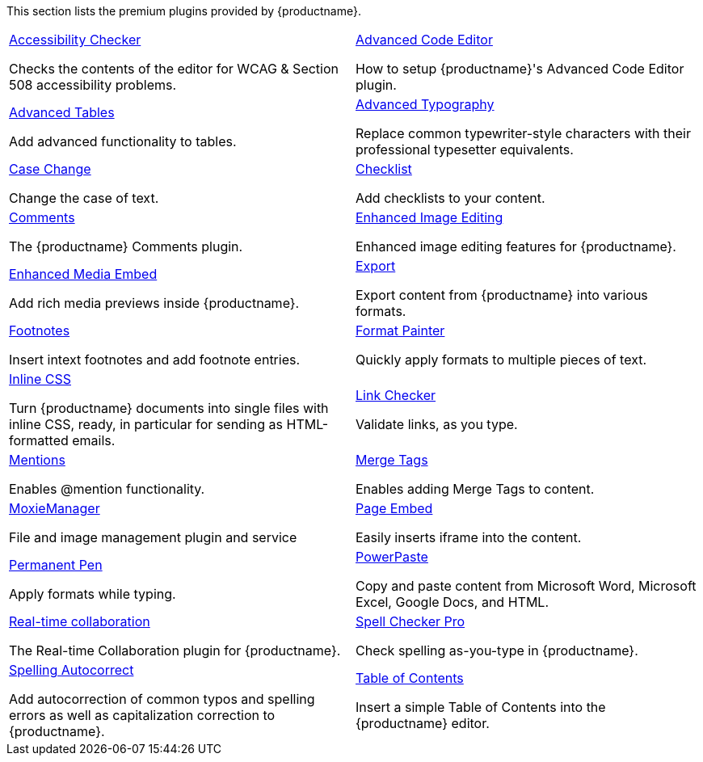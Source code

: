 This section lists the premium plugins provided by {productname}.

[cols="1,1"]
|===

a|
[.lead]
xref:a11ychecker.adoc[Accessibility Checker]

Checks the contents of the editor for WCAG & Section 508 accessibility problems.

a|
[.lead]
xref:advcode.adoc[Advanced Code Editor]

How to setup {productname}'s Advanced Code Editor plugin.

a|
[.lead]
xref:advtable.adoc[Advanced Tables]

Add advanced functionality to tables.

a|
[.lead]
xref:advanced-typography.adoc[Advanced Typography]

Replace common typewriter-style characters with their professional typesetter equivalents.

a|
[.lead]
xref:casechange.adoc[Case Change]

Change the case of text.

a|
[.lead]
xref:checklist.adoc[Checklist]

Add checklists to your content.

a|
[.lead]
xref:introduction-to-tiny-comments.adoc[Comments]

The {productname} Comments plugin.

a|
[.lead]
xref:editimage.adoc[Enhanced Image Editing]

Enhanced image editing features for {productname}.

a|
[.lead]
xref:introduction-to-mediaembed.adoc[Enhanced Media Embed]

Add rich media previews inside {productname}.

a|
[.lead]
xref:export.adoc[Export]

Export content from {productname} into various formats.

a|
[.lead]
xref:footnotes.adoc[Footnotes]

Insert intext footnotes and add footnote entries.

a|
[.lead]
xref:formatpainter.adoc[Format Painter]

Quickly apply formats to multiple pieces of text.

a|
[.lead]
xref:inline-css.adoc[Inline CSS]

Turn {productname} documents into single files with inline CSS, ready, in particular for sending as HTML-formatted emails.

a|
[.lead]
xref:linkchecker.adoc[Link Checker]

Validate links, as you type.

a|
[.lead]
xref:mentions.adoc[Mentions]

Enables @mention functionality.

a|
[.lead]
xref:mergetags.adoc[Merge Tags]

Enables adding Merge Tags to content.

a|
[.lead]
xref:moxiemanager.adoc[MoxieManager]

File and image management plugin and service

a|
[.lead]
xref:pageembed.adoc[Page Embed]

Easily inserts iframe into the content.

a|
[.lead]
xref:permanentpen.adoc[Permanent Pen]

Apply formats while typing.

a|
[.lead]
xref:introduction-to-powerpaste.adoc[PowerPaste]

Copy and paste content from Microsoft Word, Microsoft Excel, Google Docs, and HTML.

a|
[.lead]
xref:rtc-introduction.adoc[Real-time collaboration]

The Real-time Collaboration plugin for {productname}.

a|
[.lead]
xref:introduction-to-tiny-spellchecker.adoc[Spell Checker Pro]

Check spelling as-you-type in {productname}.

a|
[.lead]
xref:autocorrect.adoc[Spelling Autocorrect]

Add autocorrection of common typos and spelling errors as well as capitalization correction to {productname}.

a|
[.lead]
xref:tableofcontents.adoc[Table of Contents]

Insert a simple Table of Contents into the {productname} editor.

a|
[.lead]
xref:tinydrive-introduction.adoc[Tiny Drive]

Cloud-based file and image management for {productname}.

|===